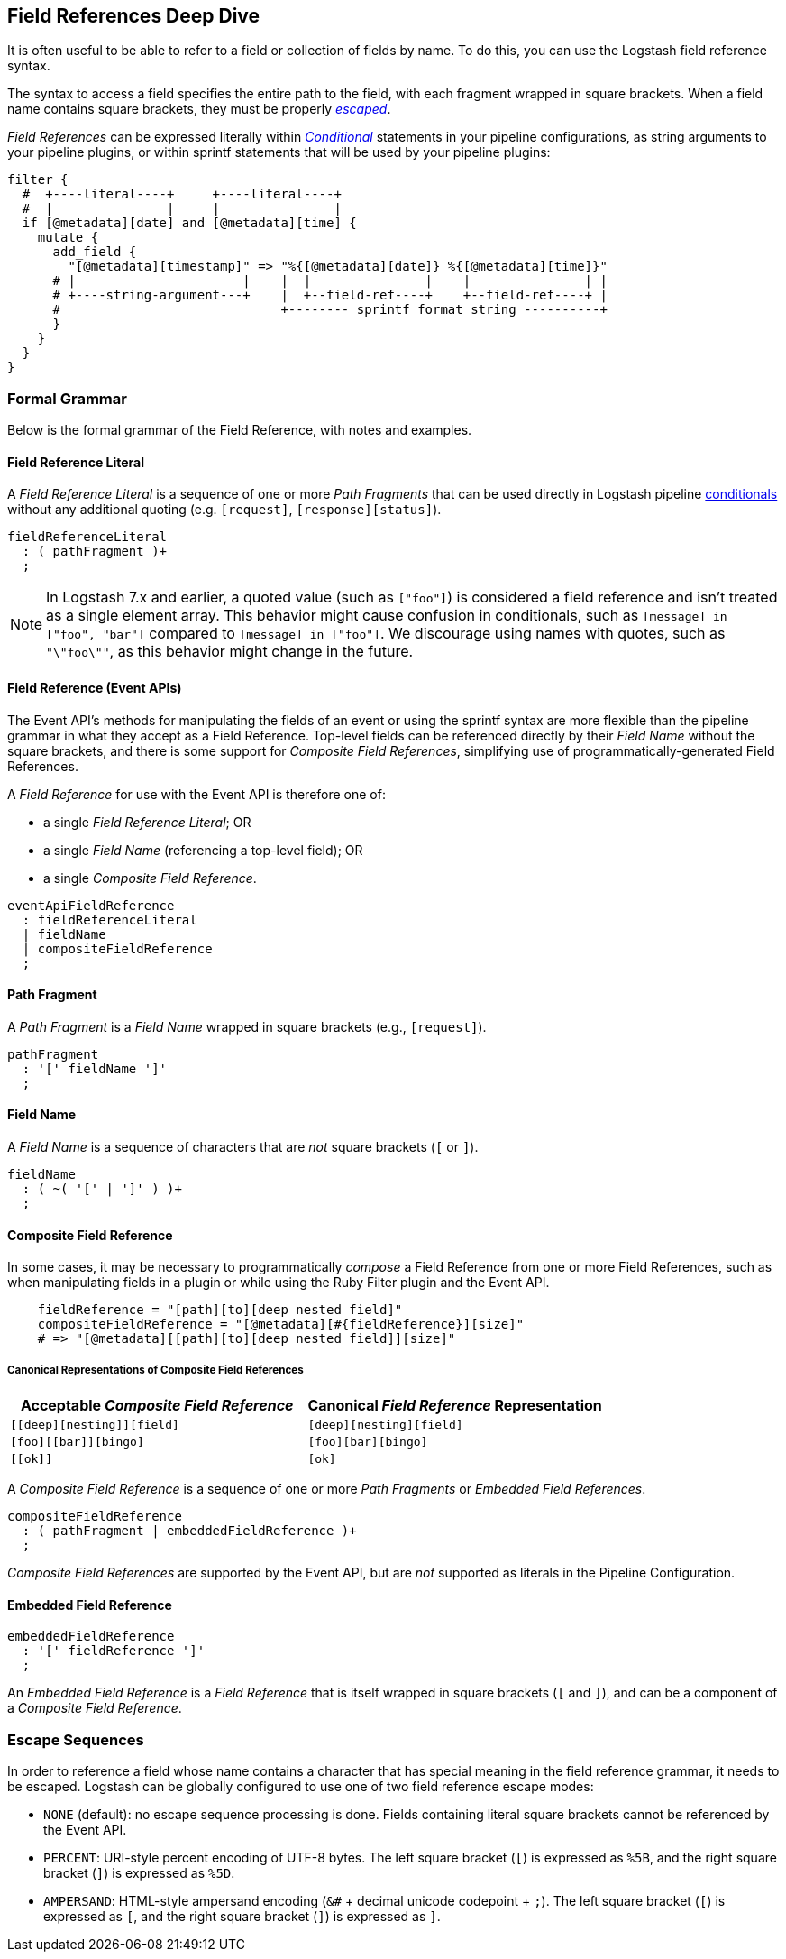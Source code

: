 [role="exclude",id="field-references-deepdive"]
== Field References Deep Dive

It is often useful to be able to refer to a field or collection of fields by name. To do this,
you can use the Logstash field reference syntax.

The syntax to access a field specifies the entire path to the field, with each fragment wrapped in square brackets.
When a field name contains square brackets, they must be properly <<formal-grammar-escape-sequences, _escaped_>>.

_Field References_ can be expressed literally within <<conditionals,_Conditional_>> statements in your pipeline configurations,
as string arguments to your pipeline plugins, or within sprintf statements that will be used by your pipeline plugins:

[source,pipelineconf]
filter {
  #  +----literal----+     +----literal----+
  #  |               |     |               |
  if [@metadata][date] and [@metadata][time] {
    mutate {
      add_field {
        "[@metadata][timestamp]" => "%{[@metadata][date]} %{[@metadata][time]}"
      # |                      |    |  |               |    |               | |
      # +----string-argument---+    |  +--field-ref----+    +--field-ref----+ |
      #                             +-------- sprintf format string ----------+
      }
    }
  }
}

[float]
[[formal-grammar]]
=== Formal Grammar

Below is the formal grammar of the Field Reference, with notes and examples.

[float]
[[formal-grammar-field-reference-literal]]
==== Field Reference Literal

A _Field Reference Literal_ is a sequence of one or more _Path Fragments_ that can be used directly in Logstash pipeline <<conditionals,conditionals>> without any additional quoting (e.g. `[request]`, `[response][status]`).

[source,antlr]
fieldReferenceLiteral
  : ( pathFragment )+
  ;

NOTE: In Logstash 7.x and earlier, a quoted value (such as `["foo"]`) is
considered a field reference and isn't treated as a single element array. This
behavior might cause confusion in conditionals, such as `[message] in ["foo",
"bar"]` compared to `[message] in ["foo"]`. We discourage using names with
quotes, such as `"\"foo\""`, as this behavior might change in the future.

[float]
[[formal-grammar-field-reference]]
==== Field Reference (Event APIs)

The Event API's methods for manipulating the fields of an event or using the sprintf syntax are more flexible than the pipeline grammar in what they accept as a Field Reference.
Top-level fields can be referenced directly by their _Field Name_ without the square brackets, and there is some support for _Composite Field References_, simplifying use of programmatically-generated Field References.

A _Field Reference_ for use with the Event API is therefore one of:

 - a single _Field Reference Literal_; OR
 - a single _Field Name_ (referencing a top-level field); OR
 - a single _Composite Field Reference_.

[source,antlr]
eventApiFieldReference
  : fieldReferenceLiteral
  | fieldName
  | compositeFieldReference
  ;

[float]
[[formal-grammar-path-fragment]]
==== Path Fragment

A _Path Fragment_ is a _Field Name_ wrapped in square brackets (e.g., `[request]`).

[source,antlr]
pathFragment
  : '[' fieldName ']'
  ;

[float]
[[formal-grammar-field-name]]
==== Field Name

A _Field Name_ is a sequence of characters that are _not_ square brackets (`[` or `]`).

[source,antlr]
fieldName
  : ( ~( '[' | ']' ) )+
  ;

[float]
[[formal-grammar-event-api-composite-field-reference]]
==== Composite Field Reference

In some cases, it may be necessary to programmatically _compose_ a Field Reference from one or more Field References,
such as when manipulating fields in a plugin or while using the Ruby Filter plugin and the Event API.

[source,ruby]
    fieldReference = "[path][to][deep nested field]"
    compositeFieldReference = "[@metadata][#{fieldReference}][size]"
    # => "[@metadata][[path][to][deep nested field]][size]"

// NOTE: table below uses "plus for passthrough" quoting to prevent double square-brackets
//       from being interpreted as asciidoc anchors when converted to HTML.
[float]
===== Canonical Representations of Composite Field References
|===
| Acceptable _Composite Field Reference_ | Canonical _Field Reference_ Representation

| `+[[deep][nesting]][field]+`           | `+[deep][nesting][field]+`
| `+[foo][[bar]][bingo]+`                | `+[foo][bar][bingo]+`
| `+[[ok]]+`                             | `+[ok]+`
|===

A _Composite Field Reference_ is a sequence of one or more _Path Fragments_ or _Embedded Field References_.

[source,antlr]
compositeFieldReference
  : ( pathFragment | embeddedFieldReference )+
  ;

_Composite Field References_ are supported by the Event API, but are _not_ supported as literals in the Pipeline Configuration.

[float]
[[formal-grammar-event-api-embedded-field-reference]]
==== Embedded Field Reference

[source,antlr]
embeddedFieldReference
  : '[' fieldReference ']'
  ;

An _Embedded Field Reference_ is a _Field Reference_ that is itself wrapped in square brackets (`[` and `]`), and can be a component of a _Composite Field Reference_.

[float]
[[formal-grammar-escape-sequences]]
=== Escape Sequences

In order to reference a field whose name contains a character that has special meaning in the field reference grammar, it needs to be escaped.
Logstash can be globally configured to use one of two field reference escape modes:

 - `NONE` (default): no escape sequence processing is done. Fields containing literal square brackets cannot be referenced by the Event API.
 - `PERCENT`: URI-style percent encoding of UTF-8 bytes. The left square bracket (`[`) is expressed as `%5B`, and the right square bracket (`]`) is expressed as `%5D`.
// NOTE: the following is _also_ HTML-escaped in the asciidoc source document so that browsers rendering the HTML will unwrap one escape and leave the remaining.
 - `AMPERSAND`: HTML-style ampersand encoding (`&#` + decimal unicode codepoint + `;`). The left square bracket (`[`) is expressed as `&#91;`, and the right square bracket (`]`) is expressed as `&#93;`.
